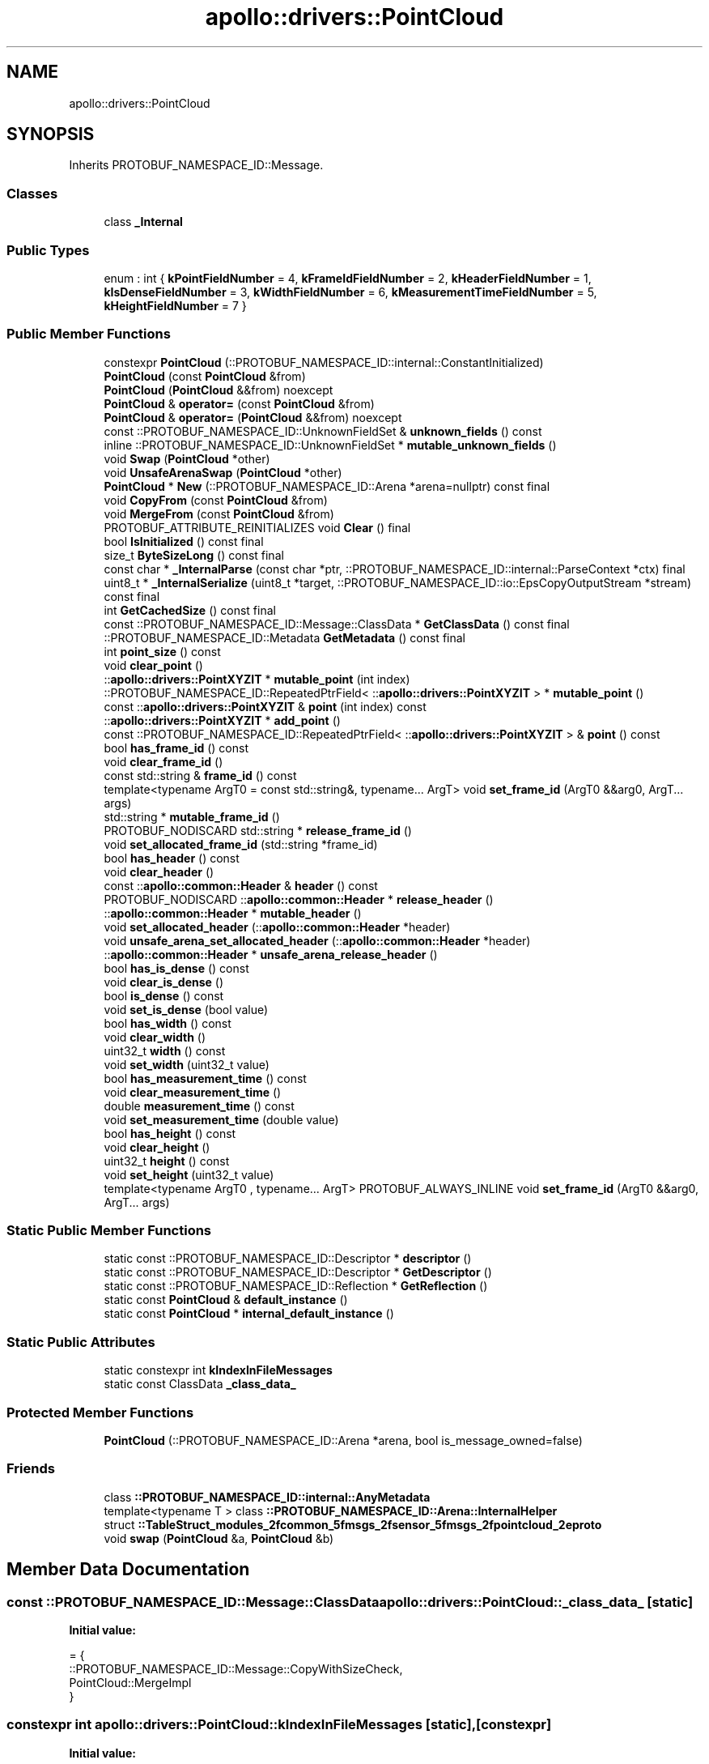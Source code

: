 .TH "apollo::drivers::PointCloud" 3 "Sun Sep 3 2023" "Version 8.0" "Cyber-Cmake" \" -*- nroff -*-
.ad l
.nh
.SH NAME
apollo::drivers::PointCloud
.SH SYNOPSIS
.br
.PP
.PP
Inherits PROTOBUF_NAMESPACE_ID::Message\&.
.SS "Classes"

.in +1c
.ti -1c
.RI "class \fB_Internal\fP"
.br
.in -1c
.SS "Public Types"

.in +1c
.ti -1c
.RI "enum : int { \fBkPointFieldNumber\fP = 4, \fBkFrameIdFieldNumber\fP = 2, \fBkHeaderFieldNumber\fP = 1, \fBkIsDenseFieldNumber\fP = 3, \fBkWidthFieldNumber\fP = 6, \fBkMeasurementTimeFieldNumber\fP = 5, \fBkHeightFieldNumber\fP = 7 }"
.br
.in -1c
.SS "Public Member Functions"

.in +1c
.ti -1c
.RI "constexpr \fBPointCloud\fP (::PROTOBUF_NAMESPACE_ID::internal::ConstantInitialized)"
.br
.ti -1c
.RI "\fBPointCloud\fP (const \fBPointCloud\fP &from)"
.br
.ti -1c
.RI "\fBPointCloud\fP (\fBPointCloud\fP &&from) noexcept"
.br
.ti -1c
.RI "\fBPointCloud\fP & \fBoperator=\fP (const \fBPointCloud\fP &from)"
.br
.ti -1c
.RI "\fBPointCloud\fP & \fBoperator=\fP (\fBPointCloud\fP &&from) noexcept"
.br
.ti -1c
.RI "const ::PROTOBUF_NAMESPACE_ID::UnknownFieldSet & \fBunknown_fields\fP () const"
.br
.ti -1c
.RI "inline ::PROTOBUF_NAMESPACE_ID::UnknownFieldSet * \fBmutable_unknown_fields\fP ()"
.br
.ti -1c
.RI "void \fBSwap\fP (\fBPointCloud\fP *other)"
.br
.ti -1c
.RI "void \fBUnsafeArenaSwap\fP (\fBPointCloud\fP *other)"
.br
.ti -1c
.RI "\fBPointCloud\fP * \fBNew\fP (::PROTOBUF_NAMESPACE_ID::Arena *arena=nullptr) const final"
.br
.ti -1c
.RI "void \fBCopyFrom\fP (const \fBPointCloud\fP &from)"
.br
.ti -1c
.RI "void \fBMergeFrom\fP (const \fBPointCloud\fP &from)"
.br
.ti -1c
.RI "PROTOBUF_ATTRIBUTE_REINITIALIZES void \fBClear\fP () final"
.br
.ti -1c
.RI "bool \fBIsInitialized\fP () const final"
.br
.ti -1c
.RI "size_t \fBByteSizeLong\fP () const final"
.br
.ti -1c
.RI "const char * \fB_InternalParse\fP (const char *ptr, ::PROTOBUF_NAMESPACE_ID::internal::ParseContext *ctx) final"
.br
.ti -1c
.RI "uint8_t * \fB_InternalSerialize\fP (uint8_t *target, ::PROTOBUF_NAMESPACE_ID::io::EpsCopyOutputStream *stream) const final"
.br
.ti -1c
.RI "int \fBGetCachedSize\fP () const final"
.br
.ti -1c
.RI "const ::PROTOBUF_NAMESPACE_ID::Message::ClassData * \fBGetClassData\fP () const final"
.br
.ti -1c
.RI "::PROTOBUF_NAMESPACE_ID::Metadata \fBGetMetadata\fP () const final"
.br
.ti -1c
.RI "int \fBpoint_size\fP () const"
.br
.ti -1c
.RI "void \fBclear_point\fP ()"
.br
.ti -1c
.RI "::\fBapollo::drivers::PointXYZIT\fP * \fBmutable_point\fP (int index)"
.br
.ti -1c
.RI "::PROTOBUF_NAMESPACE_ID::RepeatedPtrField< ::\fBapollo::drivers::PointXYZIT\fP > * \fBmutable_point\fP ()"
.br
.ti -1c
.RI "const ::\fBapollo::drivers::PointXYZIT\fP & \fBpoint\fP (int index) const"
.br
.ti -1c
.RI "::\fBapollo::drivers::PointXYZIT\fP * \fBadd_point\fP ()"
.br
.ti -1c
.RI "const ::PROTOBUF_NAMESPACE_ID::RepeatedPtrField< ::\fBapollo::drivers::PointXYZIT\fP > & \fBpoint\fP () const"
.br
.ti -1c
.RI "bool \fBhas_frame_id\fP () const"
.br
.ti -1c
.RI "void \fBclear_frame_id\fP ()"
.br
.ti -1c
.RI "const std::string & \fBframe_id\fP () const"
.br
.ti -1c
.RI "template<typename ArgT0  = const std::string&, typename\&.\&.\&. ArgT> void \fBset_frame_id\fP (ArgT0 &&arg0, ArgT\&.\&.\&. args)"
.br
.ti -1c
.RI "std::string * \fBmutable_frame_id\fP ()"
.br
.ti -1c
.RI "PROTOBUF_NODISCARD std::string * \fBrelease_frame_id\fP ()"
.br
.ti -1c
.RI "void \fBset_allocated_frame_id\fP (std::string *frame_id)"
.br
.ti -1c
.RI "bool \fBhas_header\fP () const"
.br
.ti -1c
.RI "void \fBclear_header\fP ()"
.br
.ti -1c
.RI "const ::\fBapollo::common::Header\fP & \fBheader\fP () const"
.br
.ti -1c
.RI "PROTOBUF_NODISCARD ::\fBapollo::common::Header\fP * \fBrelease_header\fP ()"
.br
.ti -1c
.RI "::\fBapollo::common::Header\fP * \fBmutable_header\fP ()"
.br
.ti -1c
.RI "void \fBset_allocated_header\fP (::\fBapollo::common::Header\fP *header)"
.br
.ti -1c
.RI "void \fBunsafe_arena_set_allocated_header\fP (::\fBapollo::common::Header\fP *header)"
.br
.ti -1c
.RI "::\fBapollo::common::Header\fP * \fBunsafe_arena_release_header\fP ()"
.br
.ti -1c
.RI "bool \fBhas_is_dense\fP () const"
.br
.ti -1c
.RI "void \fBclear_is_dense\fP ()"
.br
.ti -1c
.RI "bool \fBis_dense\fP () const"
.br
.ti -1c
.RI "void \fBset_is_dense\fP (bool value)"
.br
.ti -1c
.RI "bool \fBhas_width\fP () const"
.br
.ti -1c
.RI "void \fBclear_width\fP ()"
.br
.ti -1c
.RI "uint32_t \fBwidth\fP () const"
.br
.ti -1c
.RI "void \fBset_width\fP (uint32_t value)"
.br
.ti -1c
.RI "bool \fBhas_measurement_time\fP () const"
.br
.ti -1c
.RI "void \fBclear_measurement_time\fP ()"
.br
.ti -1c
.RI "double \fBmeasurement_time\fP () const"
.br
.ti -1c
.RI "void \fBset_measurement_time\fP (double value)"
.br
.ti -1c
.RI "bool \fBhas_height\fP () const"
.br
.ti -1c
.RI "void \fBclear_height\fP ()"
.br
.ti -1c
.RI "uint32_t \fBheight\fP () const"
.br
.ti -1c
.RI "void \fBset_height\fP (uint32_t value)"
.br
.ti -1c
.RI "template<typename ArgT0 , typename\&.\&.\&. ArgT> PROTOBUF_ALWAYS_INLINE void \fBset_frame_id\fP (ArgT0 &&arg0, ArgT\&.\&.\&. args)"
.br
.in -1c
.SS "Static Public Member Functions"

.in +1c
.ti -1c
.RI "static const ::PROTOBUF_NAMESPACE_ID::Descriptor * \fBdescriptor\fP ()"
.br
.ti -1c
.RI "static const ::PROTOBUF_NAMESPACE_ID::Descriptor * \fBGetDescriptor\fP ()"
.br
.ti -1c
.RI "static const ::PROTOBUF_NAMESPACE_ID::Reflection * \fBGetReflection\fP ()"
.br
.ti -1c
.RI "static const \fBPointCloud\fP & \fBdefault_instance\fP ()"
.br
.ti -1c
.RI "static const \fBPointCloud\fP * \fBinternal_default_instance\fP ()"
.br
.in -1c
.SS "Static Public Attributes"

.in +1c
.ti -1c
.RI "static constexpr int \fBkIndexInFileMessages\fP"
.br
.ti -1c
.RI "static const ClassData \fB_class_data_\fP"
.br
.in -1c
.SS "Protected Member Functions"

.in +1c
.ti -1c
.RI "\fBPointCloud\fP (::PROTOBUF_NAMESPACE_ID::Arena *arena, bool is_message_owned=false)"
.br
.in -1c
.SS "Friends"

.in +1c
.ti -1c
.RI "class \fB::PROTOBUF_NAMESPACE_ID::internal::AnyMetadata\fP"
.br
.ti -1c
.RI "template<typename T > class \fB::PROTOBUF_NAMESPACE_ID::Arena::InternalHelper\fP"
.br
.ti -1c
.RI "struct \fB::TableStruct_modules_2fcommon_5fmsgs_2fsensor_5fmsgs_2fpointcloud_2eproto\fP"
.br
.ti -1c
.RI "void \fBswap\fP (\fBPointCloud\fP &a, \fBPointCloud\fP &b)"
.br
.in -1c
.SH "Member Data Documentation"
.PP 
.SS "const ::PROTOBUF_NAMESPACE_ID::Message::ClassData apollo::drivers::PointCloud::_class_data_\fC [static]\fP"
\fBInitial value:\fP
.PP
.nf
= {
    ::PROTOBUF_NAMESPACE_ID::Message::CopyWithSizeCheck,
    PointCloud::MergeImpl
}
.fi
.SS "constexpr int apollo::drivers::PointCloud::kIndexInFileMessages\fC [static]\fP, \fC [constexpr]\fP"
\fBInitial value:\fP
.PP
.nf
=
    1
.fi


.SH "Author"
.PP 
Generated automatically by Doxygen for Cyber-Cmake from the source code\&.
